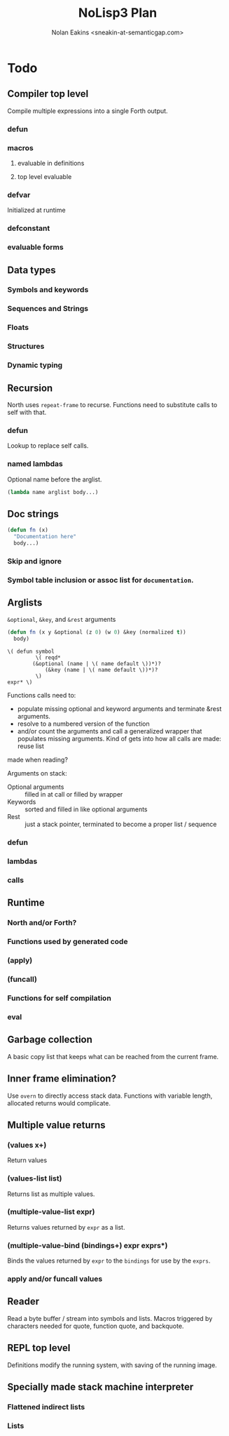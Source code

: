 #+TITLE: NoLisp3 Plan
#+AUTHOR: Nolan Eakins <sneakin-at-semanticgap.com>

* Todo
** Compiler top level
   Compile multiple expressions into a single Forth output.
*** defun
*** macros
**** evaluable in definitions
**** top level evaluable
*** defvar
    Initialized at runtime
*** defconstant
*** evaluable forms
** Data types
*** Symbols and keywords
*** Sequences and Strings
*** Floats
*** Structures
*** Dynamic typing
** Recursion
   North uses ~repeat-frame~ to recurse. Functions need to substitute calls
   to self with that.
*** defun
    Lookup to replace self calls.
*** named lambdas
    Optional name before the arglist.
    #+BEGIN_SRC lisp
      (lambda name arglist body...)
    #+END_SRC
** Doc strings
   #+BEGIN_SRC lisp
     (defun fn (x)
       "Documentation here"
       body...)
   #+END_SRC
*** Skip and ignore
*** Symbol table inclusion or assoc list for ~documentation~.
** Arglists
   ~&optional~, ~&key~, and ~&rest~ arguments
   #+BEGIN_SRC lisp
     (defun fn (x y &optional (z 0) (w 0) &key (normalized t))
       body)
   #+END_SRC

   #+BEGIN_SRC
     \( defun symbol
              \( reqd*
	         (&optional (name | \( name default \))*)?
                 (&key (name | \( name default \))*)?
              \)
	 expr* \)
   #+END_SRC
   
   Functions calls need to:
     - populate missing optional and keyword arguments and terminate &rest arguments.
     - resolve to a numbered version of the function
     - and/or count the arguments and call a generalized wrapper that populates
        missing arguments. Kind of gets into how all calls are made: reuse list
	made when reading?

   Arguments on stack:
     - Optional arguments :: filled in at call or filled by wrapper
     - Keywords :: sorted and filled in like optional arguments
     - Rest :: just a stack pointer, terminated to become a proper list / sequence
*** defun
*** lambdas
*** calls
** Runtime
*** North and/or Forth?
*** Functions used by generated code
*** (apply)
*** (funcall)
*** Functions for self compilation
*** eval
** Garbage collection
   A basic copy list that keeps what can be reached from the current frame.
** Inner frame elimination?
   Use ~overn~ to directly access stack data. Functions with variable length,
   allocated returns would complicate.
** Multiple value returns
*** (values x+)
    Return values
*** (values-list list)
    Returns list as multiple values.
*** (multiple-value-list expr)
    Returns values returned by ~expr~ as a list.
*** (multiple-value-bind (bindings+) expr exprs*)
    Binds the values returned by ~expr~ to the ~bindings~ for use by the ~exprs~.
*** apply and/or funcall values
** Reader
   Read a byte buffer / stream into symbols and lists.
   Macros triggered by characters needed for quote, function quote, and backquote.
** REPL top level
   Definitions modify the running system, with saving of the running image.
** Specially made stack machine interpreter
*** Flattened indirect lists
*** Lists
